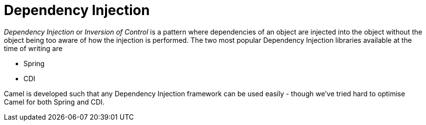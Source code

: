 [[DependencyInjection-DependencyInjection]]
= Dependency Injection

_Dependency Injection_ or _Inversion of Control_ is a pattern where
dependencies of an object are injected into the object without the
object being too aware of how the injection is performed. The two most
popular Dependency Injection libraries available at the time of writing
are

* Spring
* CDI

Camel is developed such that any Dependency Injection framework can be
used easily - though we've tried hard to optimise Camel for both
Spring and CDI.
